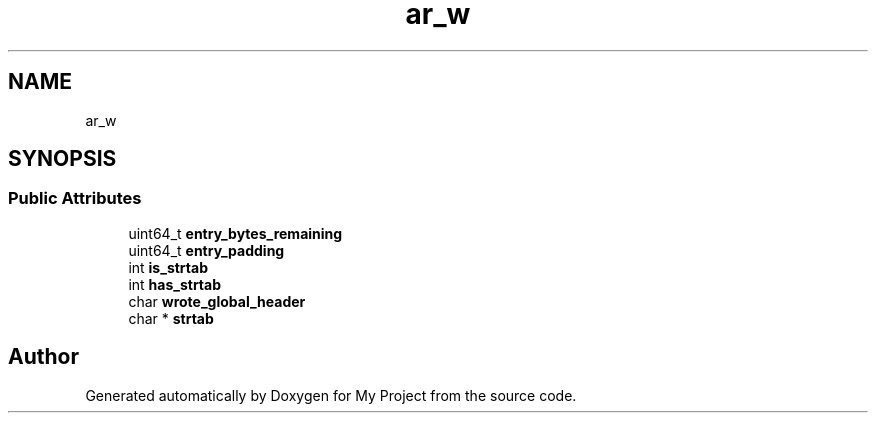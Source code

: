 .TH "ar_w" 3 "Wed Feb 1 2023" "Version Version 0.0" "My Project" \" -*- nroff -*-
.ad l
.nh
.SH NAME
ar_w
.SH SYNOPSIS
.br
.PP
.SS "Public Attributes"

.in +1c
.ti -1c
.RI "uint64_t \fBentry_bytes_remaining\fP"
.br
.ti -1c
.RI "uint64_t \fBentry_padding\fP"
.br
.ti -1c
.RI "int \fBis_strtab\fP"
.br
.ti -1c
.RI "int \fBhas_strtab\fP"
.br
.ti -1c
.RI "char \fBwrote_global_header\fP"
.br
.ti -1c
.RI "char * \fBstrtab\fP"
.br
.in -1c

.SH "Author"
.PP 
Generated automatically by Doxygen for My Project from the source code\&.
